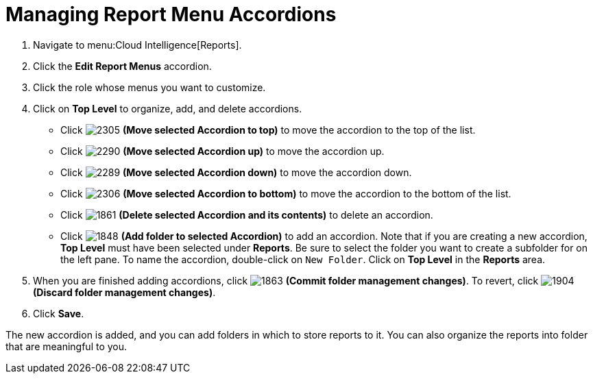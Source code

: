 [[_to_manage_report_menu_accordions]]
= Managing Report Menu Accordions

. Navigate to menu:Cloud Intelligence[Reports].
. Click the *Edit Report Menus* accordion.
. Click the role whose menus you want to customize.
. Click on *Top Level* to organize, add, and delete accordions.
+
* Click  image:images/2305.png[] *(Move selected Accordion to top)* to move the accordion to the top of the list.
* Click  image:images/2290.png[] *(Move selected Accordion up)* to move the accordion up.
* Click  image:images/2289.png[] *(Move selected Accordion down)* to move the accordion down.
* Click  image:images/2306.png[] *(Move selected Accordion to bottom)* to move the accordion to the bottom of the list.
* Click  image:images/1861.png[] *(Delete selected Accordion and its contents)* to delete an accordion.
* Click  image:images/1848.png[] *(Add folder to selected Accordion)* to add an accordion.
  Note that if you are creating a new accordion, *Top Level* must have been selected under *Reports*.
  Be sure to select the folder you want to create a subfolder for on the left pane.
  To name the accordion, double-click on `New Folder`.
  Click on *Top Level* in the *Reports* area.

. When you are finished adding accordions, click  image:images/1863.png[] *(Commit folder management changes)*.
  To revert, click  image:images/1904.png[] *(Discard folder management changes)*.
. Click *Save*.

The new accordion is added, and you can add folders in which to store reports to it.
You can also organize the reports into folder that are meaningful to you.
